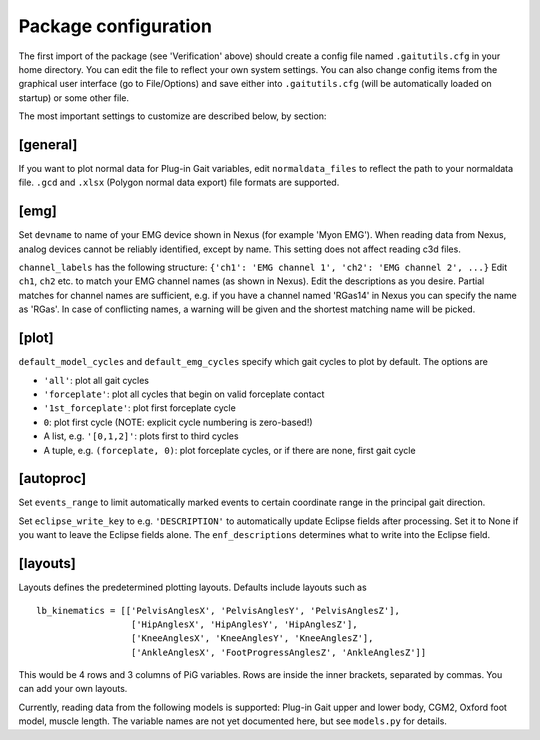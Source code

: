 Package configuration
=====================

The first import of the package (see 'Verification' above) should create a
config file named ``.gaitutils.cfg`` in your home directory. You can edit the
file to reflect your own system settings. You can also change config items from
the graphical user interface (go to File/Options) and save either into
``.gaitutils.cfg`` (will be automatically loaded on startup) or some other file.

The most important settings to customize are described below, by section:

[general]
---------

If you want to plot normal data for Plug-in Gait variables, edit
``normaldata_files`` to reflect the path to your normaldata file. ``.gcd`` and
``.xlsx`` (Polygon normal data export) file formats are supported.

[emg]
-----

Set ``devname`` to name of your EMG device shown in Nexus (for example 'Myon
EMG'). When reading data from Nexus, analog devices cannot be reliably
identified, except by name. This setting does not affect reading c3d files.

``channel_labels`` has the following structure: ``{'ch1': 'EMG channel 1',
'ch2': 'EMG channel 2', ...}`` Edit ``ch1``, ``ch2`` etc. to match your EMG
channel names (as shown in Nexus). Edit the descriptions as you desire. Partial
matches for channel names are sufficient, e.g. if you have a channel named
'RGas14' in Nexus you can specify the name as 'RGas'. In case of conflicting
names, a warning will be given and the shortest matching name will be picked.

[plot]
------

``default_model_cycles`` and ``default_emg_cycles`` specify which gait cycles to
plot by default. The options are

-  ``'all'``: plot all gait cycles
-  ``'forceplate'``: plot all cycles that begin on valid forceplate
   contact
-  ``'1st_forceplate'``: plot first forceplate cycle
-  ``0``: plot first cycle (NOTE: explicit cycle numbering is
   zero-based!)
-  A list, e.g. ``'[0,1,2]'``: plots first to third cycles
-  A tuple, e.g. ``(forceplate, 0)``: plot forceplate cycles, or if
   there are none, first gait cycle

[autoproc]
----------

Set ``events_range`` to limit automatically marked events to certain coordinate
range in the principal gait direction.

Set ``eclipse_write_key`` to e.g. ``'DESCRIPTION'`` to automatically update
Eclipse fields after processing. Set it to None if you want to leave the Eclipse
fields alone. The ``enf_descriptions`` determines what to write into the Eclipse
field.


[layouts]
---------

Layouts defines the predetermined plotting layouts. Defaults include
layouts such as

::

   lb_kinematics = [['PelvisAnglesX', 'PelvisAnglesY', 'PelvisAnglesZ'],
                     ['HipAnglesX', 'HipAnglesY', 'HipAnglesZ'],
                     ['KneeAnglesX', 'KneeAnglesY', 'KneeAnglesZ'],
                     ['AnkleAnglesX', 'FootProgressAnglesZ', 'AnkleAnglesZ']]

This would be 4 rows and 3 columns of PiG variables. Rows are inside the inner
brackets, separated by commas. You can add your own layouts.

Currently, reading data from the following models is supported: Plug-in Gait
upper and lower body, CGM2, Oxford foot model, muscle length. The variable names
are not yet documented here, but see ``models.py`` for details.
